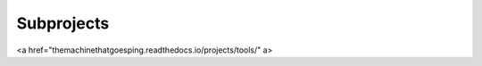 Subprojects
=====

.. _Tools:

<a href="themachinethatgoesping.readthedocs.io/projects/tools/" \a>

